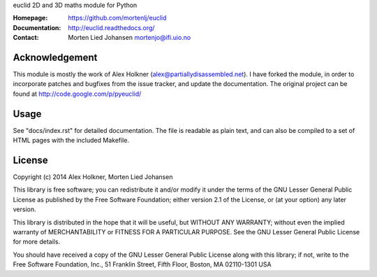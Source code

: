 euclid
2D and 3D maths module for Python

:Homepage: https://github.com/mortenlj/euclid
:Documentation: http://euclid.readthedocs.org/
:Contact:  Morten Lied Johansen
           mortenjo@ifi.uio.no

Acknowledgement
---------------

This module is mostly the work of Alex Holkner
(alex@partiallydisassembled.net). I have forked the module, in order to
incorporate patches and bugfixes from the issue tracker, and update the
documentation. The original project can be found at
http://code.google.com/p/pyeuclid/

Usage
-----

See "docs/index.rst" for detailed documentation.  The file is readable as
plain text, and can also be compiled to a set of HTML pages with the
included Makefile.

License
-------

Copyright (c) 2014 Alex Holkner, Morten Lied Johansen

This library is free software; you can redistribute it and/or modify it
under the terms of the GNU Lesser General Public License as published by the
Free Software Foundation; either version 2.1 of the License, or (at your
option) any later version.

This library is distributed in the hope that it will be useful, but WITHOUT
ANY WARRANTY; without even the implied warranty of MERCHANTABILITY or
FITNESS FOR A PARTICULAR PURPOSE.  See the GNU Lesser General Public License
for more details.

You should have received a copy of the GNU Lesser General Public License
along with this library; if not, write to the Free Software Foundation,
Inc., 51 Franklin Street, Fifth Floor, Boston, MA  02110-1301 USA
